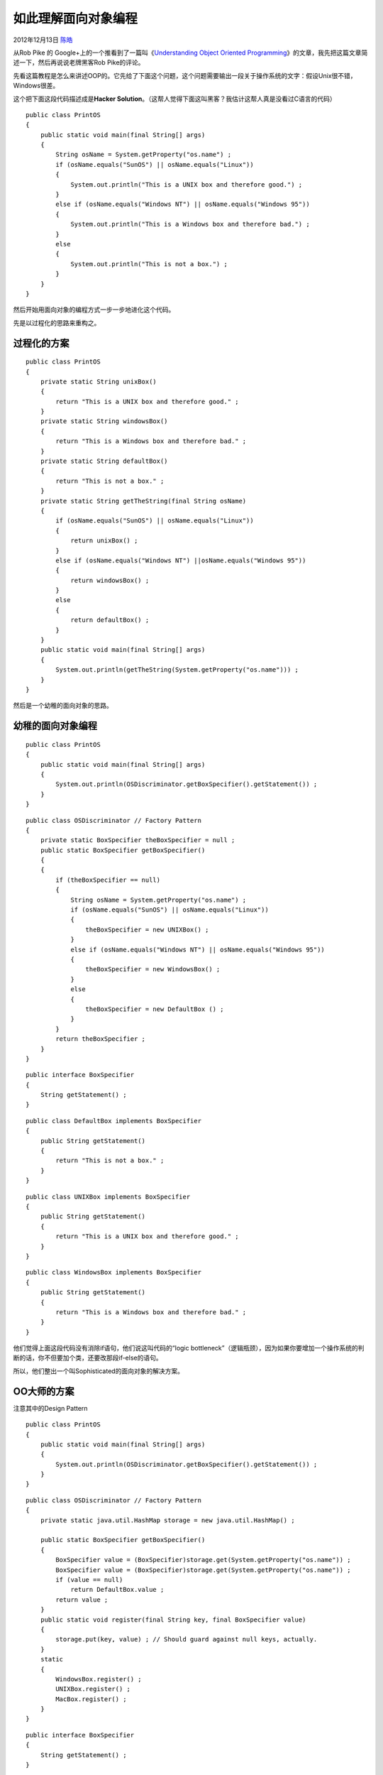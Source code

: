 .. _articles8745:

如此理解面向对象编程
====================

2012年12月13日 `陈皓 <http://coolshell.cn/articles/author/haoel>`__

从Rob Pike 的 Google+上的一个推看到了一篇叫《\ `Understanding Object
Oriented
Programming <http://www.csis.pace.edu/~bergin/patterns/ppoop.html>`__\ 》的文章，我先把这篇文章简述一下，然后再说说老牌黑客Rob
Pike的评论。

先看这篇教程是怎么来讲述OOP的。它先给了下面这个问题，这个问题需要输出一段关于操作系统的文字：假设Unix很不错，Windows很差。

这个把下面这段代码描述成是\ **Hacker
Solution**\ 。（这帮人觉得下面这叫黑客？我估计这帮人真是没看过C语言的代码）

::

    public class PrintOS
    {
        public static void main(final String[] args)
        {
            String osName = System.getProperty("os.name") ;
            if (osName.equals("SunOS") || osName.equals("Linux"))
            {
                System.out.println("This is a UNIX box and therefore good.") ;
            }
            else if (osName.equals("Windows NT") || osName.equals("Windows 95"))
            {
                System.out.println("This is a Windows box and therefore bad.") ;
            }
            else
            {
                System.out.println("This is not a box.") ;
            }
        }
    }

然后开始用面向对象的编程方式一步一步地进化这个代码。

先是以过程化的思路来重构之。

过程化的方案
^^^^^^^^^^^^

::

    public class PrintOS
    {
        private static String unixBox()
        {
            return "This is a UNIX box and therefore good." ;
        }
        private static String windowsBox()
        {
            return "This is a Windows box and therefore bad." ;
        }
        private static String defaultBox()
        {
            return "This is not a box." ;
        }
        private static String getTheString(final String osName)
        {
            if (osName.equals("SunOS") || osName.equals("Linux"))
            {
                return unixBox() ;
            }
            else if (osName.equals("Windows NT") ||osName.equals("Windows 95"))
            {
                return windowsBox() ;
            }
            else
            {
                return defaultBox() ;
            }
        }
        public static void main(final String[] args)
        {
            System.out.println(getTheString(System.getProperty("os.name"))) ;
        }
    }

然后是一个幼稚的面向对象的思路。

幼稚的面向对象编程
^^^^^^^^^^^^^^^^^^

::

    public class PrintOS
    {
        public static void main(final String[] args)
        {
            System.out.println(OSDiscriminator.getBoxSpecifier().getStatement()) ;
        }
    }

 

::

    public class OSDiscriminator // Factory Pattern
    {
        private static BoxSpecifier theBoxSpecifier = null ;
        public static BoxSpecifier getBoxSpecifier()
        {
        {
            if (theBoxSpecifier == null)
            {
                String osName = System.getProperty("os.name") ;
                if (osName.equals("SunOS") || osName.equals("Linux"))
                {
                    theBoxSpecifier = new UNIXBox() ;
                }
                else if (osName.equals("Windows NT") || osName.equals("Windows 95"))
                {
                    theBoxSpecifier = new WindowsBox() ;
                }
                else
                {
                    theBoxSpecifier = new DefaultBox () ;
                }
            }
            return theBoxSpecifier ;
        }
    }

 

::

    public interface BoxSpecifier
    {
        String getStatement() ;
    }

 

::

    public class DefaultBox implements BoxSpecifier
    {
        public String getStatement()
        {
            return "This is not a box." ;
        }
    }

 

::

    public class UNIXBox implements BoxSpecifier
    {
        public String getStatement()
        {
            return "This is a UNIX box and therefore good." ;
        }
    }

 

::

    public class WindowsBox implements BoxSpecifier
    {
        public String getStatement()
        {
            return "This is a Windows box and therefore bad." ;
        }
    }

他们觉得上面这段代码没有消除if语句，他们说这叫代码的“logic
bottleneck”（逻辑瓶颈），因为如果你要增加一个操作系统的判断的话，你不但要加个类，还要改那段if-else的语句。

所以，他们整出一个叫Sophisticated的面向对象的解决方案。

OO大师的方案
^^^^^^^^^^^^

注意其中的Design Pattern

::

    public class PrintOS
    {
        public static void main(final String[] args)
        {
            System.out.println(OSDiscriminator.getBoxSpecifier().getStatement()) ;
        }
    }

::

    public class OSDiscriminator // Factory Pattern
    {
        private static java.util.HashMap storage = new java.util.HashMap() ;

        public static BoxSpecifier getBoxSpecifier()
        {
            BoxSpecifier value = (BoxSpecifier)storage.get(System.getProperty("os.name")) ;
            BoxSpecifier value = (BoxSpecifier)storage.get(System.getProperty("os.name")) ;
            if (value == null)
                return DefaultBox.value ;
            return value ;
        }
        public static void register(final String key, final BoxSpecifier value)
        {
            storage.put(key, value) ; // Should guard against null keys, actually.
        }
        static
        {
            WindowsBox.register() ;
            UNIXBox.register() ;
            MacBox.register() ;
        }
    }

::

    public interface BoxSpecifier
    {
        String getStatement() ;
    }

::

    public class DefaultBox implements BoxSpecifier // Singleton Pattern
    {
        public static final DefaultBox value = new DefaultBox () ;
        private DefaultBox() { }
        public String getStatement()
        {
            return "This is not a box." ;
        }
    }

::

    public class UNIXBox implements BoxSpecifier // Singleton Pattern
    {
        public static final UNIXBox value = new UNIXBox() ;
        private UNIXBox() { }
        public  String getStatement()
        {
            return "This is a UNIX box and therefore good." ;
        }
        public static final void register()
        {
            OSDiscriminator.register("SunOS", value) ;
            OSDiscriminator.register("Linux", value) ;
        }
    }

::

    public class WindowsBox implements BoxSpecifier  // Singleton Pattern
    {
        public  static final WindowsBox value = new WindowsBox() ;
        private WindowsBox() { }
        public String getStatement()
        {
            return "This is a Windows box and therefore bad." ;
        }
        public static final void register()
        {
            OSDiscriminator.register("Windows NT", value) ;
            OSDiscriminator.register("Windows 95", value) ;
        }
    }

::

    public class MacBox implements BoxSpecifier // Singleton Pattern
    {
        public static final MacBox value = new MacBox() ;
        private MacBox() { }
        public  String getStatement()
        {
            return "This is a Macintosh box and therefore far superior." ;
        }
        public static final void register()
        {
            OSDiscriminator.register("Mac OS", value) ;
        }
    }

作者还非常的意地说，他加了一个“Mac
OS”的东西。\ **老实说，当我看到最后这段OO大师搞出来的代码，我快要吐了**\ 。我瞬间想到了两件事：一个是以前酷壳上的《\ `面向对象是个骗局 <http://coolshell.cn/articles/3036.html>`__\ 》和
《\ `各种流行的编程方式 <http://coolshell.cn/articles/2058.html>`__\ 》中说的“设计模式驱动编程”，另一个我想到了那些被敏捷洗过脑的程序员和咨询师，也是这种德行。

于是我去看了一下第一作者\ `Joseph
Bergin的主页 <http://csis.pace.edu/~bergin/>`__\ ，这个Ph.D是果然刚刚完成了一本关于敏捷和模式的书。

Rob Pike的评论
^^^^^^^^^^^^^^

（Rob Pike是当年在Bell
lab里和Ken一起搞Unix的主儿，后来和Ken开发了UTF-8，现在还和Ken一起搞Go语言。注：不要以为Ken和Dennis是基友，其实他们才是真正的老基友！）

Rob
Pike在他的\ `Google+的这贴 <https://plus.google.com/101960720994009339267/posts/hoJdanihKwb>`__\ 里评论到这篇文章——

他并不确认这篇文章是不是搞笑？但是他觉得这些个写这篇文章是很认真的。他说他要评论这篇文章是因为他们是一名Hacker，至少这个词出现在这篇文章的术语中。

他说，这个程序根本就不需要什么Object，只需要一张小小的配置表格，里面配置了对应的操作系统和你想输出的文本。这不就完了。这么简单的设计，非常容易地扩展，他们那个所谓的Hack
Solution完全就是笨拙的代码。后面那些所谓的代码进化相当疯狂和愚蠢的，这个完全误导了对编程的认知。

然后，他还说，\ **他觉得这些OO的狂热份子非常害怕数据，他们喜欢用多层的类的关系来完成一个本来只需要检索三行数据表的工作**\ 。他说他曾经听说有人在他的工作种用各种OO的东西来替换While循环。（我听说中国Thoughtworks那帮搞敏捷的人的确喜欢用Object来替换所有的if-else语句，他们甚至还喜欢把函数的行数限制在10行以内）

他还给了一个链接\ `http://prog21.dadgum.com/156.html <http://prog21.dadgum.com/156.html>`__\ ，你可以读一读。最后他说，\ **OOP的本质就是——对数据和与之关联的行为进行编程**\ 。便就算是这样也不完全对，因为：

**Sometimes data is just data and functions are just functions.**

我的理解
^^^^^^^^

我觉得，这篇文章的例子举得太差了，差得感觉就像是OO的高级黑。面向对象编程注重的是：\ **1）数据和其行为的打包封装，2）程序的接口和实现的解耦**\ 。你那怕，举一个多个开关和多个电器的例子，不然就像STL中，一个排序算法对多个不同容器的例子，都比这个例子要好得多得多。老实说，Java
SDK里太多这样的东西了。

我以前给一些公司讲一些设计模式的培训课，我一再提到，\ **那23个经典的设计模式和OO半毛钱关系没有**\ ，只不过人家用OO来实现罢了。\ **设计模式就三个准则：1）中意于组合而不是继承，2）依赖于接口而不是实现，3）高内聚，低耦合。你看，这完全就是Unix的设计准则**\ 。

（全文完）

.. |image6| image:: /coolshell/static/20140920234641595000.jpg

.. note::
    原文地址: http://coolshell.cn/articles/8745.html 
    作者: 陈皓 

    编辑: 木书架 http://www.me115.com